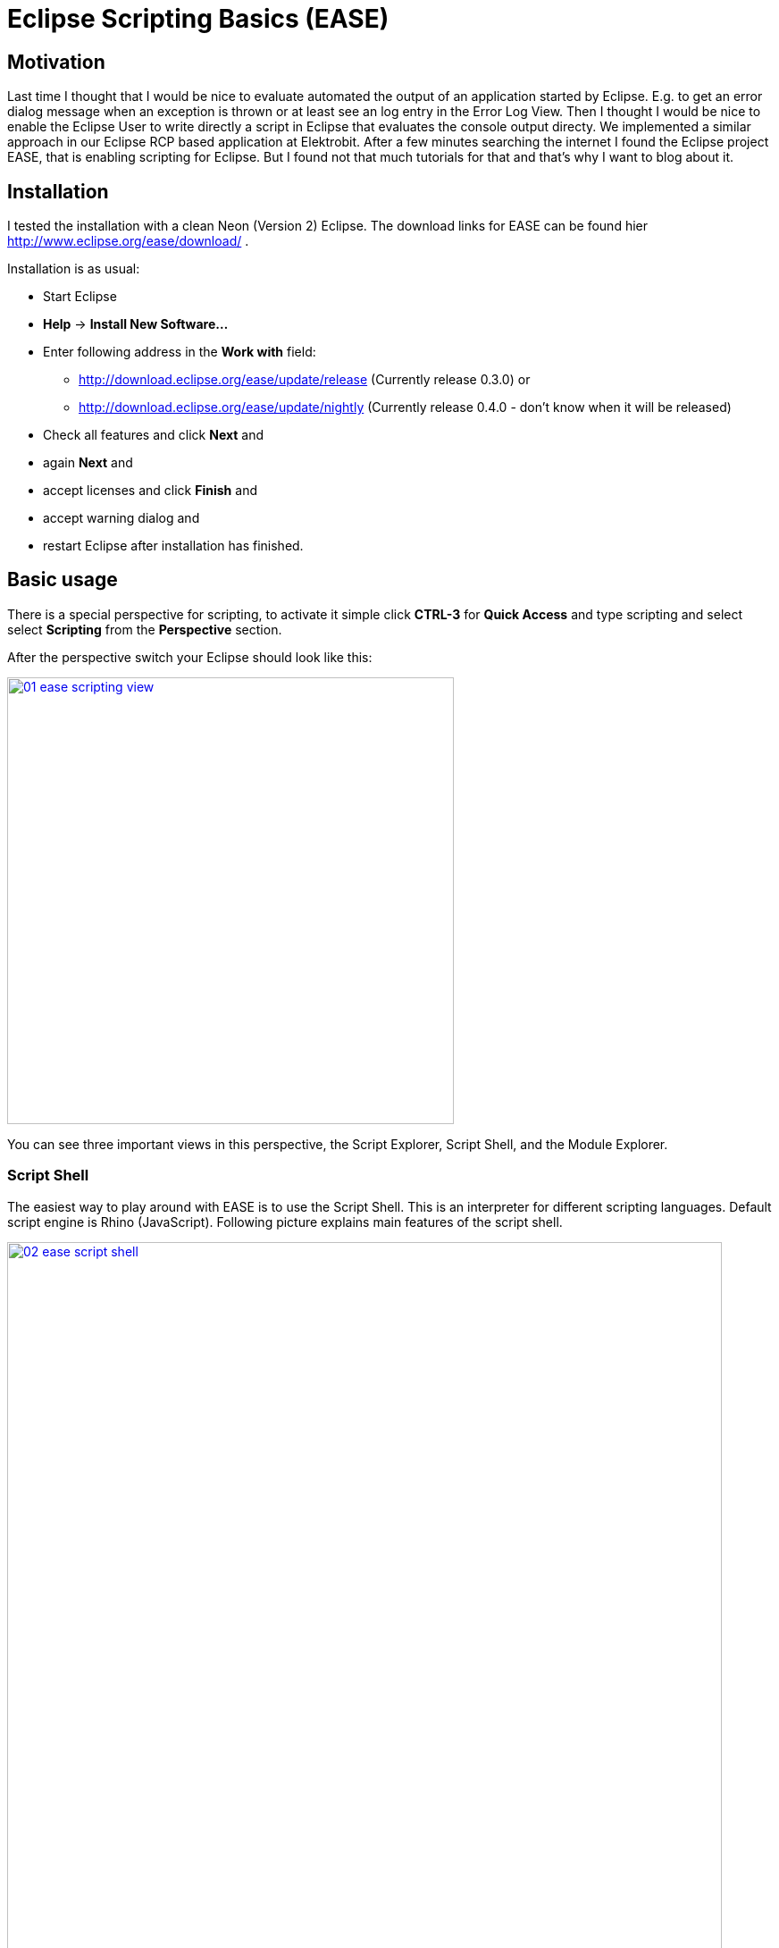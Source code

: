 = Eclipse Scripting Basics (EASE) =
:hp-tags: Eclipse, Raphael Geissler, Scripting, EASE

== Motivation ==
Last time I thought that I would be nice to evaluate automated the output of an application started by Eclipse. E.g. to get an error dialog message when an exception is thrown or at least see an log entry in the Error Log View. Then I thought I would be nice to enable the Eclipse User to write directly a script in Eclipse that evaluates the console output directy. We implemented a similar approach in our Eclipse RCP based application at Elektrobit. After a few minutes searching the internet I found the Eclipse project EASE, that is enabling scripting for Eclipse. But I found not that much tutorials for that and that's why I want to blog about it. 

== Installation ==

I tested the installation with a clean Neon (Version 2) Eclipse. The download links for EASE can be found hier http://www.eclipse.org/ease/download/ .

Installation is as usual:

- Start Eclipse
- *Help* -> *Install New Software...*
- Enter following address in the *Work with* field: 
* http://download.eclipse.org/ease/update/release (Currently release 0.3.0) or
* http://download.eclipse.org/ease/update/nightly (Currently release 0.4.0 - don't know when it will be released)
- Check all features and click *Next* and
- again *Next* and
- accept licenses and click *Finish* and
- accept warning dialog and
- restart Eclipse after installation has finished.

== Basic usage ==
There is a special perspective for scripting, to activate it simple click *CTRL-3* for *Quick Access* and type scripting
and select select *Scripting* from the *Perspective* section. 

After the perspective switch your Eclipse should look like this:

image:ease/01-ease-scripting-view.png[width=500,link="/images/ease/01-ease-scripting-view.png"]

You can see three important views in this perspective, the Script Explorer, Script Shell, and the Module Explorer. 

=== Script Shell ===

The easiest way to play around with EASE is to use the Script Shell. This is an interpreter for different scripting languages. Default script engine is Rhino (JavaScript). Following picture explains main features of the script shell.

image:ease/02-ease-script-shell.png[width=800,link="/images/ease/02-ease-script-shell.png"]

 (1) Enter your script commands here (Script Input Field, e.g. print("Hello World.")).
 (2) Entered commands and results can be found here (Script Console).
 (3) Start here script recording, toggle button again to save your commands to a script file.
 (4) Load modules by mouse.
 (5) Clear Script Console (is not resetting script engine)
 (6) Hide Variable area.
 (7) Switch script engine(e.g from JavaScript to Python)
 (8) Reset script engine.
 (9) Open an additional script engine. 
(10) Open help.

Script shell is nice to play, but in the most cases people want to write script to re-use them. 

=== Create a script ===

Let us start with a HelloWorld script. Writting a script is easy. Just create a General Project in your Project Explorer. 

- *File* -> *New* -> *Project...*
- Select *Project* (Section *General*) and click *Next*
- Enter a name and click *Finish*
- Select the new project in your Project Explorer and open context menu
- *New* -> *File*
- Enter file name with extension, e.g. *js* 
- Open script and enter print("Hello World") to the script file and save file.

=== Run a script with Run as ===

- Select created script and open context-menu
- *Run as...* -> *EASE Script*
- Hello World should be printed at the console.

=== Run a script with Script Explorer ===

There is a second possibilty to run scripts. Therefore exists a separate view call *Script Explorer*. 
To get a script visible in the script explorer it has to be registered via scripting preferences.

To activate our HelloWorld script for the Script Explorer do following:

- *Window* -> *Preferences*
- *Scripting* -> *Script Locations*
- Click *Add Workspace...* and select your project. 

After that your script should be visible in the Script Explorer. The overall picture show look like this now:
image:ease/03-ease-script-explorer.png[width=500,link="/images/ease/03-ease-script-explorer.png"]

Script Explorer has four different actions:

- Run a script 
- Edit a script
- Reload repository and (only via button)
- Rename a script (only via context-menu)

Run, edit, and rename a script is pretty clear. Reload repository is useful, if a script was added to a registered repository (means here a registered script location) outside of Eclipse. To become all script visible trigger it by this button. 

== Conlusion ==
So now all should be able to play around with EASE. Next time I will show how to write more cool scripts. 